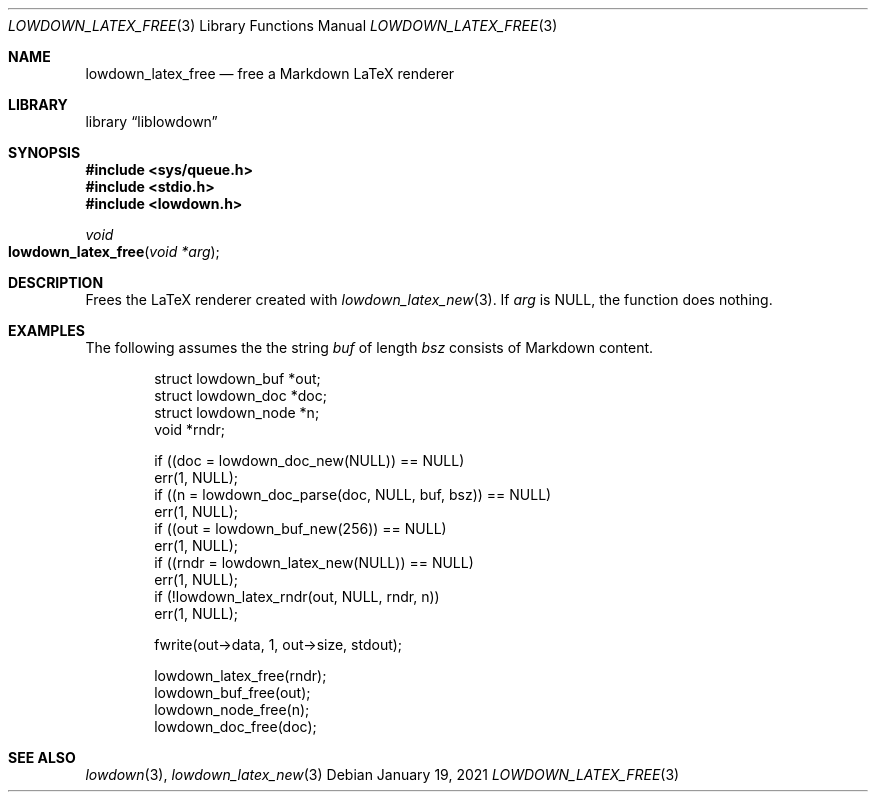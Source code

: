 .\"	$Id: lowdown_latex_free.3,v 1.2 2021/01/19 21:09:07 kristaps Exp $
.\"
.\" Copyright (c) 2020 Kristaps Dzonsons <kristaps@bsd.lv>
.\"
.\" Permission to use, copy, modify, and distribute this software for any
.\" purpose with or without fee is hereby granted, provided that the above
.\" copyright notice and this permission notice appear in all copies.
.\"
.\" THE SOFTWARE IS PROVIDED "AS IS" AND THE AUTHOR DISCLAIMS ALL WARRANTIES
.\" WITH REGARD TO THIS SOFTWARE INCLUDING ALL IMPLIED WARRANTIES OF
.\" MERCHANTABILITY AND FITNESS. IN NO EVENT SHALL THE AUTHOR BE LIABLE FOR
.\" ANY SPECIAL, DIRECT, INDIRECT, OR CONSEQUENTIAL DAMAGES OR ANY DAMAGES
.\" WHATSOEVER RESULTING FROM LOSS OF USE, DATA OR PROFITS, WHETHER IN AN
.\" ACTION OF CONTRACT, NEGLIGENCE OR OTHER TORTIOUS ACTION, ARISING OUT OF
.\" OR IN CONNECTION WITH THE USE OR PERFORMANCE OF THIS SOFTWARE.
.\"
.Dd $Mdocdate: January 19 2021 $
.Dt LOWDOWN_LATEX_FREE 3
.Os
.Sh NAME
.Nm lowdown_latex_free
.Nd free a Markdown LaTeX renderer
.Sh LIBRARY
.Lb liblowdown
.Sh SYNOPSIS
.In sys/queue.h
.In stdio.h
.In lowdown.h
.Ft void
.Fo lowdown_latex_free
.Fa "void *arg"
.Fc
.Sh DESCRIPTION
Frees the LaTeX renderer created with
.Xr lowdown_latex_new 3 .
If
.Va arg
is
.Dv NULL ,
the function does nothing.
.Sh EXAMPLES
The following assumes the the string
.Va buf
of length
.Va bsz
consists of Markdown content.
.Bd -literal -offset indent
struct lowdown_buf *out;
struct lowdown_doc *doc;
struct lowdown_node *n;
void *rndr;

if ((doc = lowdown_doc_new(NULL)) == NULL)
  err(1, NULL);
if ((n = lowdown_doc_parse(doc, NULL, buf, bsz)) == NULL)
  err(1, NULL);
if ((out = lowdown_buf_new(256)) == NULL)
  err(1, NULL);
if ((rndr = lowdown_latex_new(NULL)) == NULL)
  err(1, NULL);
if (!lowdown_latex_rndr(out, NULL, rndr, n))
  err(1, NULL);

fwrite(out->data, 1, out->size, stdout);

lowdown_latex_free(rndr);
lowdown_buf_free(out);
lowdown_node_free(n);
lowdown_doc_free(doc);
.Ed
.Sh SEE ALSO
.Xr lowdown 3 ,
.Xr lowdown_latex_new 3
